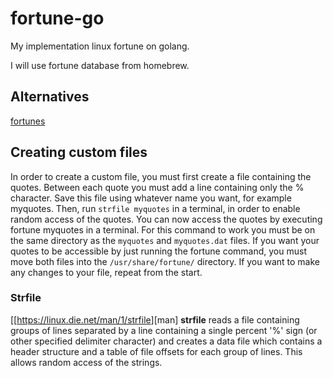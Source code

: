 * fortune-go

My implementation linux fortune on golang.

I will use fortune database from homebrew.

** Alternatives

[[https://github.com/bmc/fortunes][fortunes]]

** Creating custom files

In order to create a custom file, you must first create a file containing the quotes.
Between each quote you must add a line containing only the % character. 
Save this file using whatever name you want, for example myquotes. 
Then, run ~strfile myquotes~ in a terminal, in order to enable random access of the quotes. 
You can now access the quotes by executing fortune myquotes in a terminal. 
For this command to work you must be on the same directory as the ~myquotes~ and ~myquotes.dat~ files. 
If you want your quotes to be accessible by just running the fortune command, you must move both files into the =/usr/share/fortune/= directory. 
If you want to make any changes to your file, repeat from the start. 

*** Strfile

 [[https://linux.die.net/man/1/strfile][man]
 *strfile* reads a file containing groups of lines separated by a line containing a single percent '%' sign (or other specified delimiter character) and creates a data file which contains a header structure and a table of file offsets for each group of lines. This allows random access of the strings. 